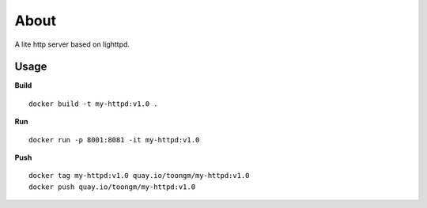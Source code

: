 About
=====

A lite http server based on lighttpd.

Usage
-----

**Build**
::
  docker build -t my-httpd:v1.0 .


**Run**
::
  docker run -p 8001:8081 -it my-httpd:v1.0


**Push**
::
  docker tag my-httpd:v1.0 quay.io/toongm/my-httpd:v1.0
  docker push quay.io/toongm/my-httpd:v1.0
